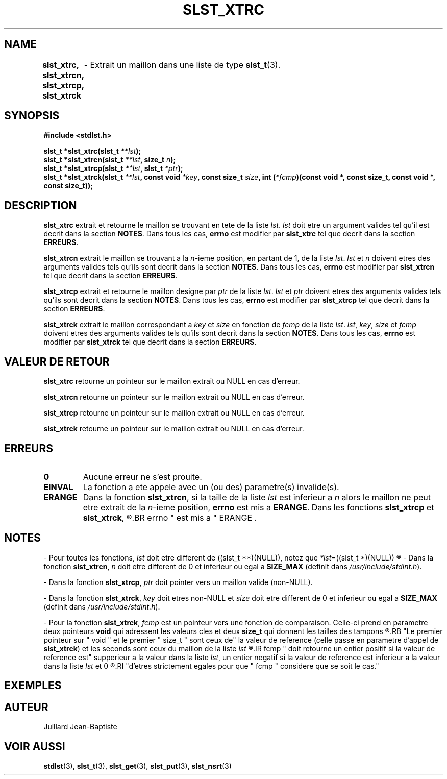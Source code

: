 .\"
.\" Manpage of slst_xtrc, slst_xtrcn, slst_xtrcp, slst_xtrck function
.\" for Undefined-C library
.\"
.\" Created: 02/03/17 by Juillard Jean-Baptiste
.\" Updated: 02/03/17 by Juillard Jean-Baptiste
.\"
.\" This file is a part free software; you can redistribute it and/or
.\" modify it under the terms of the GNU General Public License as
.\" published by the Free Software Foundation; either version 3, or
.\" (at your option) any later version.
.\"
.\" There is distributed in the hope that it will be useful,
.\" but WITHOUT ANY WARRANTY; without even the implied warranty of
.\" MERCHANTABILITY or FITNESS FOR A PARTICULAR PURPOSE.  See the GNU
.\" General Public License for more details.
.\"
.\" You should have received a copy of the GNU General Public License
.\" along with this program; see the file LICENSE.  If not, write to
.\" the Free Software Foundation, Inc., 51 Franklin Street, Fifth
.\" Floor, Boston, MA 02110-1301, USA.
.\"

.TH SLST_XTRC 3 "02/03/17" "Version 0.0" "Manuel du programmeur Undefined-C"

.SH NAME
.B slst_xtrc, slst_xtrcn, slst_xtrcp, slst_xtrck
.RB "	- Extrait un maillon dans une liste de type " slst_t (3).

.SH SYNOPSIS
.B #include <stdlst.h>

.BI "slst_t      *slst_xtrc(slst_t " **lst );
.br
.BI "slst_t      *slst_xtrcn(slst_t " **lst ", size_t " n );
.br
.BI "slst_t      *slst_xtrcp(slst_t " **lst ", slst_t " *ptr );
.br
.BI "slst_t      *slst_xtrck(slst_t " **lst ", const void"
.IB *key ", const size_t " size ", int (" *fcmp ")(const void *,"
.B const size_t, const void *, const size_t));


.SH DESCRIPTION
.B slst_xtrc
.RI "extrait et retourne le maillon se trouvant en tete de la liste " lst .
.IR lst " doit etre un argument valides tel qu'il est"
.RB "decrit dans la section " NOTES .
.RB "Dans tous les cas, " errno " est modifier par " slst_xtrc
.RB "tel que decrit dans la section " ERREURS .

.B slst_xtrcn
.RI "extrait le maillon se trouvant a la " n "-ieme position, en partant de 1,"
.RI "de la liste " lst .
.IR lst " et " n " doivent etres des arguments valides tels qu'ils"
.RB "sont decrit dans la section " NOTES .
.RB "Dans tous les cas, " errno " est modifier par " slst_xtrcn
.RB "tel que decrit dans la section " ERREURS .

.B slst_xtrcp
.RI "extrait et retourne le maillon designe par " ptr " de la liste " lst .
.IR lst " et " ptr " doivent etres des arguments valides tels qu'ils"
.RB "sont decrit dans la section " NOTES .
.RB "Dans tous les cas, " errno " est modifier par " slst_xtrcp
.RB "tel que decrit dans la section " ERREURS .

.BR slst_xtrck
.RI "extrait le maillon correspondant a " key " et " size " en fonction de " fcmp
.RI "de la liste " lst .
.IR lst ", " key ", " size " et " fcmp " doivent etres des arguments"
.RB "valides tels qu'ils sont decrit dans la section " NOTES .
.RB "Dans tous les cas, " errno " est modifier par " slst_xtrck
.RB "tel que decrit dans la section " ERREURS .

.SH VALEUR DE RETOUR
.B slst_xtrc
.RI "retourne un pointeur sur le maillon extrait ou NULL en cas d'erreur."

.BR slst_xtrcn
.RI "retourne un pointeur sur le maillon extrait ou NULL en cas d'erreur."

.BR slst_xtrcp
.RI "retourne un pointeur sur le maillon extrait ou NULL en cas d'erreur."

.BR slst_xtrck
.RI "retourne un pointeur sur le maillon extrait ou NULL en cas d'erreur."

.SH ERREURS
.TP
.B 0
.RB "Aucune erreur ne s'est prouite."
.TP
.B EINVAL
.RB "La fonction a ete appele avec un (ou des) parametre(s) invalide(s)."
.TP
.B ERANGE
.RB "Dans la fonction " slst_xtrcn ,
.RI "si la taille de la liste " lst " est inferieur a " n " alors le"
.RI "maillon ne peut etre extrait de la " n "-ieme position,"
.BR errno " est mis a " ERANGE .
.RB "Dans les fonctions " slst_xtrcp " et " slst_xtrck ,
.R "si le maillon recherche ne figure pas dans la liste,"
.BR errno " est mis a " ERANGE .

.SH NOTES
.RI "- Pour toutes les fonctions, " lst " doit etre different de"
.RI "((slst_t **)(NULL)), notez que " *lst "=((slst_t *)(NULL))"
.R est valide et designe une liste vide.

.RB "- Dans la fonction " slst_xtrcn ,
.IR n " doit etre different de 0"
.RB "et inferieur ou egal a " SIZE_MAX
.RI "(definit dans " /usr/include/stdint.h ).

.RB "- Dans la fonction " slst_xtrcp ,
.IR ptr " doit pointer vers un maillon valide (non-NULL)."

.RB "- Dans la fonction " slst_xtrck ,
.IR key " doit etres non-NULL et " size " doit etre different de 0"
.RB "et inferieur ou egal a " SIZE_MAX
.RI "(definit dans " /usr/include/stdint.h ).

.RB "- Pour la fonction " slst_xtrck ,
.IR fcmp " est un pointeur vers une fonction de comparaison."
.RB "Celle-ci prend en parametre deux pointeurs " void " qui adressent les"
.RB "valeurs cles et deux " size_t " qui donnent les tailles des tampons"
.R contenant les valeurs cles.
.RB "Le premier pointeur sur " void " et le premier " size_t " sont ceux de"
.RB "la valeur de reference (celle passe en parametre d'appel de " slst_xtrck )
.RI "et les seconds sont ceux du maillon de la liste " lst
.R en cours de comparaison avec la valeur de reference.
.IR fcmp " doit retourne un entier positif si la valeur de reference est"
.RI "supperieur a la valeur dans la liste " lst ", un entier negatif si la"
.RI "valeur de reference est inferieur a la valeur dans la liste " lst " et 0"
.R si les deux valeurs sont egales. Notez que les deux valeurs n'ont pas besoin
.RI "d'etres strictement egales pour que " fcmp " considere que se soit le cas."

.SH EXEMPLES

.SH AUTEUR
Juillard Jean-Baptiste

.SH VOIR AUSSI
.BR stdlst "(3), " slst_t "(3), " slst_get "(3), " slst_put "(3), " slst_nsrt (3)
